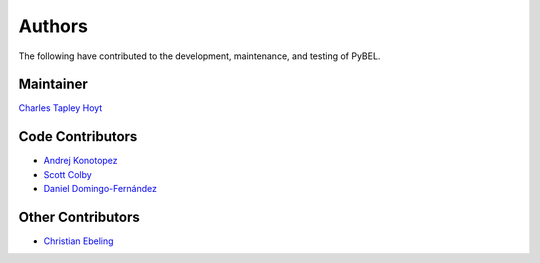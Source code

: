 Authors
=======
The following have contributed to the development, maintenance, and testing of PyBEL.

Maintainer
----------
`Charles Tapley Hoyt <https://github.com/cthoyt>`_

Code Contributors
-----------------
- `Andrej Konotopez <https://github.com/lekono>`_
- `Scott Colby <https://github.com/scolby33>`_
- `Daniel Domingo-Fernández <https://github.com/ddomingof>`_

Other Contributors
------------------
- `Christian Ebeling <https://github.com/cebel>`_
